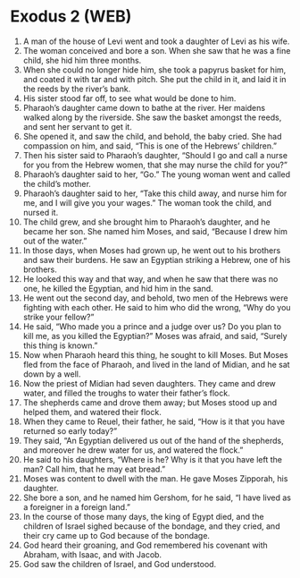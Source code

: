 * Exodus 2 (WEB)
:PROPERTIES:
:ID: WEB/02-EXO02
:END:

1. A man of the house of Levi went and took a daughter of Levi as his wife.
2. The woman conceived and bore a son. When she saw that he was a fine child, she hid him three months.
3. When she could no longer hide him, she took a papyrus basket for him, and coated it with tar and with pitch. She put the child in it, and laid it in the reeds by the river’s bank.
4. His sister stood far off, to see what would be done to him.
5. Pharaoh’s daughter came down to bathe at the river. Her maidens walked along by the riverside. She saw the basket amongst the reeds, and sent her servant to get it.
6. She opened it, and saw the child, and behold, the baby cried. She had compassion on him, and said, “This is one of the Hebrews’ children.”
7. Then his sister said to Pharaoh’s daughter, “Should I go and call a nurse for you from the Hebrew women, that she may nurse the child for you?”
8. Pharaoh’s daughter said to her, “Go.” The young woman went and called the child’s mother.
9. Pharaoh’s daughter said to her, “Take this child away, and nurse him for me, and I will give you your wages.” The woman took the child, and nursed it.
10. The child grew, and she brought him to Pharaoh’s daughter, and he became her son. She named him Moses, and said, “Because I drew him out of the water.”
11. In those days, when Moses had grown up, he went out to his brothers and saw their burdens. He saw an Egyptian striking a Hebrew, one of his brothers.
12. He looked this way and that way, and when he saw that there was no one, he killed the Egyptian, and hid him in the sand.
13. He went out the second day, and behold, two men of the Hebrews were fighting with each other. He said to him who did the wrong, “Why do you strike your fellow?”
14. He said, “Who made you a prince and a judge over us? Do you plan to kill me, as you killed the Egyptian?” Moses was afraid, and said, “Surely this thing is known.”
15. Now when Pharaoh heard this thing, he sought to kill Moses. But Moses fled from the face of Pharaoh, and lived in the land of Midian, and he sat down by a well.
16. Now the priest of Midian had seven daughters. They came and drew water, and filled the troughs to water their father’s flock.
17. The shepherds came and drove them away; but Moses stood up and helped them, and watered their flock.
18. When they came to Reuel, their father, he said, “How is it that you have returned so early today?”
19. They said, “An Egyptian delivered us out of the hand of the shepherds, and moreover he drew water for us, and watered the flock.”
20. He said to his daughters, “Where is he? Why is it that you have left the man? Call him, that he may eat bread.”
21. Moses was content to dwell with the man. He gave Moses Zipporah, his daughter.
22. She bore a son, and he named him Gershom, for he said, “I have lived as a foreigner in a foreign land.”
23. In the course of those many days, the king of Egypt died, and the children of Israel sighed because of the bondage, and they cried, and their cry came up to God because of the bondage.
24. God heard their groaning, and God remembered his covenant with Abraham, with Isaac, and with Jacob.
25. God saw the children of Israel, and God understood.
